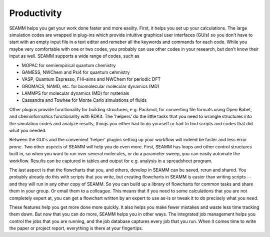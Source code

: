 ************
Productivity
************

SEAMM helps you get your work done faster and more easilty. First, it
helps you set up your calculations. The large simulation codes are
wrapped in plug-ins which provide intuitive graphical user interfaces
(GUIs) so you don't have to start with an empty input file in a text
editor and remeber all the keywords and commands for each code. While
you maybe very comfortable with one or two codes, you probably can use
other codes in your research, but don't know their input as
well. SEAMM supports a wide range of codes, such as

* MOPAC for semiempirical quantum chemistry
* GAMESS, NWChem and Psi4 for quantum cehmistry
* VASP, Quantum Espresso, FHI-aims and NWChem for periodic DFT
* GROMACS, NAMD, etc. for biomolecular molecular dynamics (MD)
* LAMMPS for molecular dynamics (MD) for materials
* Cassandra and Towhee for Monte Carlo simulations of fluids

Other plugins provide functionality for building structures,
e.g. Packmol, for converting file formats using Open Babel, and
cheminformatics functionality with RDKit. The 'helpers' do the little
tasks that you need to wrangle structures into the simulation codes
and analyze results, things you either had to do yourself or had to
find scripts and codes that did what you needed.

Between the GUI's and the convenient 'helper' plugins setting up your
workflow will indeed be faster and less error prone. Two other aspects
of SEAMM will help you do even more. First, SEAMM has loops and other
control structures built in, so when you want to run over several
molecules, or do a parameter sweep, you can easily automate the
workflow. Results can be captured in tables and output for
e.g. analysis in a spreadsheet program.

The last aspect is that the flowcharts that you, and others, develop
in SEAMM can be saved, rerun and shared. You probably already do this
with scripts that you write, but creating flowcharts in SEAMM is
easier than writing scripts -- and they will run in any other copy of
SEAMM. So you can build up a library of flowcharts for common tasks
and share them in your group. Or email them to a colleague. This means
that if you need to some calculations that you are not completely
expert at, you can get a flowchart written by an expert to use as-is
or tweak it to do precisely what you need.

These features help you get more done more quickly. It also helps you
make fewer mistakes and waste less time tracking them down. But now
that you can do more, SEAMM helps you in other ways. The integrated
job management helps you control the jobs that you are running, and
the job database captures every job that you run. When it comes time
to write the paper or project report, everything is there at your
fingertips.


